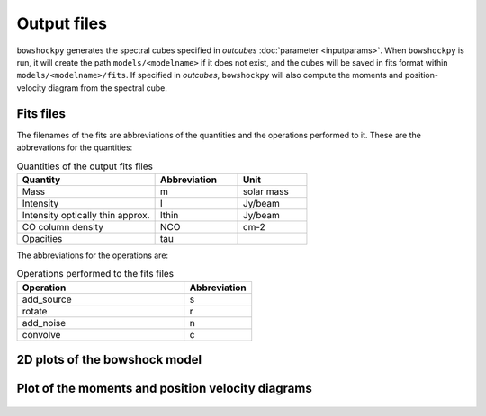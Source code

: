 Output files
================

``bowshockpy`` generates the spectral cubes specified in *outcubes* :doc:`parameter <inputparams>`. When ``bowshockpy`` is run, it will create the path ``models/<modelname>`` if it does not exist, and the cubes will be saved in fits format within ``models/<modelname>/fits``. If specified in *outcubes*, ``bowshockpy`` will also compute the moments and position-velocity diagram from the spectral cube.

Fits files
----------

The filenames of the fits are abbreviations of the quantities and the operations performed to it. These are the abbrevations for the quantities:

.. list-table:: Quantities of the output fits files
   :widths: 10 6 5
   :header-rows: 1

   * - Quantity
     - Abbreviation
     - Unit
   * - Mass
     - m
     - solar mass
   * - Intensity
     - I
     - Jy/beam
   * - Intensity optically thin approx.
     - Ithin
     - Jy/beam
   * - CO column density
     - NCO
     - cm-2
   * - Opacities
     - tau
     - 


The abbreviations for the operations are:

.. list-table:: Operations performed to the fits files
   :widths: 10 4
   :header-rows: 1

   * - Operation
     - Abbreviation
   * - add_source
     - s
   * - rotate
     - r
   * - add_noise
     - n
   * - convolve
     - c

2D plots of the bowshock model
------------------------------

.. figure:: 2D_1.png
    :alt: Bowshock model. This figure will be generate for each bowshock included in the cube

Plot of the moments and position velocity diagrams
--------------------------------------------------

.. figure:: momentsandpv_and_params_I_nc.png
    :alt: Moments and position-velocity diagram of the synthetic cube.